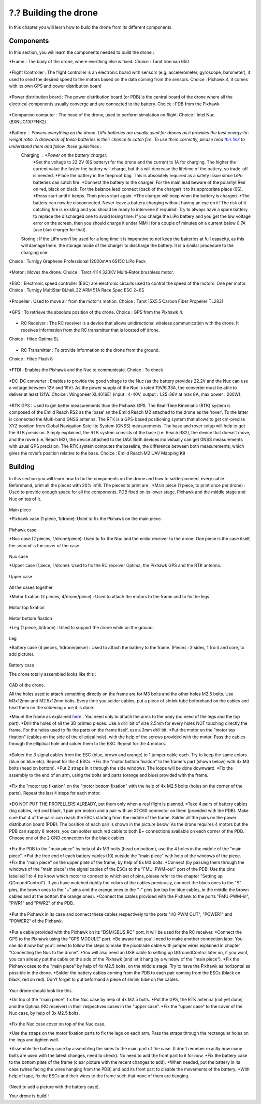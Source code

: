 ?.? Building the drone
======================
In this chapter you will learn how to build the drone from its different components.

Components
----------
In this section, you will learn the components needed to build the drone :

*Frame : The body of the drone, where everthing else is fixed.
Choice : Tarot Ironman 650

.. figure:: _static/frame.jpg
   :width: 800
   :alt: alternate text
   :align: center

*Flight Controller : The flight controller is an electronic board with sensors (e.g. accelerometer, gyroscope, barometer), it used to send the desired speed to the motors based on the data coming from the sensors.
Choice : Pixhawk 4, it comes with its own GPS and power distribution board


.. figure:: _static/PX4.jpg
   :width: 800
   :alt: alternate text
   :align: center

*Power distribution board : The power distribution board (or PDB) is the central board of the drone where all the electrical components usually converge and are connected to the battery.
Choice : PDB from the Pixhawk


.. figure:: _static/PDB.jpg
   :width: 800
   :alt: alternate text
   :align: center

*Companion computer : The head of the drone, used to perform simulation on flight.
Choice : Intel Nuc (BXNUC10i7FNK2)


.. figure:: _static/nuc.jpg
   :width: 800
   :alt: alternate text
   :align: center

*Battery : Powers everything on the drone. LiPo batteries are usually used for drones as it provides the best energy-to-weight ratio. A drawback of these batteries is their chance to catch fire. To use them correctly, please read `this link <https://www.cnydrones.org/lipo-batteries-and-safety-for-beginners/>`__ to understand them and follow these guidelines :
	Charging : *Power on the battery charger.
		   *Set the voltage to 22.2V (6S battery) for the drone and the current to 1A for charging. The higher the current value the faster the battery will charge, but this will decrease the lifetime of the battery, so trade-off is needed.
		   *Place the battery in the fireproof bag. This is absolutely required as a safety issue since LiPo batteries can catch fire.
		   *Connect the battery to the charger. For the main lead beware of the polarity! Red on red, black on black. For the balance lead connect (back of the charger) it to its appropriate place (6S).
	           *Press start until it beeps. Then press start again.
	           *The charger will beep when the battery is charged.
	           *The battery can now be disconnected.
		   Never leave a battery charging without having an eye on it! The risk of it catching fire is existing and you should be ready to intervene if required. Try to always have a spare battery to replace the discharged one to avoid losing time. If you charge the LiPo battery and you get the low voltage error on the screen, then you should charge it under NiMH for a couple of minutes on a current below 0.7A (use blue charger for that).
	Storing : If the LiPo won’t be used for a long time it is imperative to not keep the batteries at full capacity, as this will damage them. the storage mode of the charger to discharge the battery. It is a similar procedure to the charging one.

Choice : Turnigy Graphene Professional 12000mAh 6S15C LiPo Pack

.. figure:: _static/battery.jpg
   :width: 800
   :alt: alternate text
   :align: center

*Motor : Moves the drone.
Choice : Tarot 4114 320KV Multi-Rotor brushless motor.

.. figure:: _static/motor.jpg
   :width: 800
   :alt: alternate text
   :align: center


*ESC : Electronic speed controller (ESC) are electronic circuits used to control the speed of the motors. One per motor.
Choice : Turnigy MultiStar BLheli_32 ARM 51A Race Spec ESC 2~6S

.. figure:: _static/esc.jpg
   :width: 800
   :alt: alternate text
   :align: center


*Propeller : Used to move air from the motor's motion.
Choice : Tarot 15X5.5 Carbon Fiber Propeller TL2831

.. figure:: _static/propeller.jpg
   :width: 800
   :alt: alternate text
   :align: center

*GPS : To retrieve the absolute position of the drone.
Choice : GPS from the Pixhawk 4.

.. figure:: _static/gps.jpg
   :width: 800
   :alt: alternate text
   :align: center

* RC Receiver : The RC receiver is a device that allows unidirectional wireless communication with the drone. It receives information from the RC transmitter that is located off drone.
Choice : Hitec Optima SL

.. figure:: _static/optima.jpg
   :width: 800
   :alt: alternate text
   :align: center


* RC Transmitter : To provide information to the drone from the ground.
Choice : Hitec Flash 8

.. figure:: _static/hitec.jpg
   :width: 800
   :alt: alternate text
   :align: center


*FTDI : Enables the Pixhawk and the Nuc to communicate.
Choice : To check


.. figure:: _static/ftdi.jpg
   :width: 800
   :alt: alternate text
   :align: center

*DC-DC converter : Enables to provide the good voltage to the Nuc (as the battery provides 22.2V and the Nuc can use a voltage between 12V and 19V). As the power supply of the Nuc is rated 19V/6.33A, the converter must be able to deliver at least 121W.
Choice : Wingoneer XL4016E1 (input : 4-40V, output : 1.25-36V at max 8A, max power : 200W).

.. figure:: _static/converter.jpg
   :width: 800
   :alt: alternate text
   :align: center


*RTK GPS : Used to get better measurements than the Pixhawk GPS. The Real-Time Kinematic (RTK) system is composed of the Emlid Reach RS2 as the ’base’ an the Emlid Reach M2 attached to the drone as the ’rover’. To the latter is connected the Multi-band GNSS antenna. The RTK is a GPS-based positioning system that allows to get cm-precise XYZ position from Global Navigation Satellite System (GNSS) measurements. The base and rover setup will help to get the RTK precision. Simply explained, the RTK system consists of the base (i.e. Reach RS2), the device that doesn’t move, and the rover (i.e. Reach M2), the device attached to the UAV. Both devices individually can get GNSS measurements with usual GPS precision. The RTK system computes the baseline, the difference between both measurements, which gives the rover’s position relative to the base.
Choice : Emlid Reach M2 UAV Mapping Kit
 
.. figure:: _static/rtk.jpg
   :width: 800
   :alt: alternate text
   :align: center


Building
--------

In this section you will learn how to fix the components on the drone and how to solder/connect every cable.
Beforehand, print all the pieces with 20% infill. The pieces to print are :
*Main piece (1 piece, to print once per drone) : Used to provide enough space for all the components. PDB fixed on its lower stage, Pixhawk and the middle stage and Nuc on top of it. 

.. figure:: _static/pb_stage.jpg
   :width: 800
   :alt: alternate text
   :align: center
Main piece

*Pixhawk case (1 piece, 1/drone): Used to fix the Pixhawk on the main piece.

.. figure:: _static/pixhawk_case.jpg
   :width: 800
   :alt: alternate text
   :align: center
Pixhawk case

*Nuc case (2 pieces, 1/drone/piece): Used to fix the Nuc and the emlid receiver to the drone. One piece is the case itself, the second is the cover of the case.

.. figure:: _static/nuc_cad.jpg
   :width: 800
   :alt: alternate text
   :align: center
Nuc case

*Upper case (1piece, 1/drone): Used to fix the RC receiver Optima, the Pixhawk GPS and the RTK antenna.

.. figure:: _static/upper_part.jpg
   :width: 800
   :alt: alternate text
   :align: center
Upper case

.. figure:: _static/Top.jpg
   :width: 800
   :alt: alternate text
   :align: center
All the cases together


*Motor fixation (2 pieces, 4/drone/piece) : Used to attach the motors to the frame and to fix the legs.

.. figure:: _static/motor_cad.jpg
   :width: 800
   :alt: alternate text
   :align: center

.. figure:: _static/motor_fixation_top.jpg
   :width: 800
   :alt: alternate text
   :align: center
Motor top fixation

.. figure:: _static/motor_fixation_bottom.jpg
   :width: 800
   :alt: alternate text
   :align: center
Motor bottom fixation

*Leg (1 piece, 4/drone) : Used to support the drone while on the ground.

.. figure:: _static/leg.jpg
   :width: 800
   :alt: alternate text
   :align: center
Leg

*Battery case (4 pieces, 1/drone/piece) : Used to attach the battery to the frame. (Pieces : 2 sides, 1 front and core, to add picture).

.. figure:: _static/battery_assembly.jpg
   :width: 800
   :alt: alternate text
   :align: center
Battery case

The drone totally assembled looks like this : 

.. figure:: _static/drone.jpg
   :width: 800
   :alt: alternate text
   :align: center
CAD of the drone.


All the holes used to attach something directly on the frame are for M3 bolts and the other holes M2.5 bolts. Use M3x12mm and M2.5x12mm bolts.
Every time you solder cables, put a piece of shrink tube beforehand on the cables and heat them on the soldering once it is done.

*Mount the frame as explained `here <https://www.youtube.com/watch?v=Ddvgs200OaY&ab_channel=MultiCopterBuild>`__ . You need only to attach the arms to the body (no need of the legs and the top part).
*Drill the holes of all the 3D printed pieces. Use a drill bit of size 2.5mm for every holes NOT touching directly the frame. For the holes used to fix the parts on the frame itself, use a 3mm drill bit.
*Put the motor on the "motor top fixation" (cables on the side of the elliptical hole), with the help of the screws provided with the motor. Pass the cables through the elliptical hole and solder them to the ESC. Repeat for the 4 motors.

.. figure:: _static/motor_top.jpg
   :width: 800
   :alt: alternate text
   :align: center

*Solder the 3 signal cables from the ESC (blue, brown and orange) to 1 jumper cable each. Try to keep the same colors (blue on blue etc). Repeat for the 4 ESCs.
*Fix the "motor bottom fixation" to the frame's part (shown below) with 4x M3 bolts (head on bottom).
*Put 2 straps in it through the side windows. The loops will be done downward.
*Fix the assembly to the end of an arm, using the bolts and parts (orange and blue) provided with the frame. 


.. figure:: _static/motor_bottom.jpg
   :width: 800
   :alt: alternate text
   :align: center

*Fix the "motor top fixation" on the "motor bottom fixation" with the help of 4x M2.5 bolts (holes on the corner of the parts). Repeat the last 4 steps for each motor.

.. figure:: _static/drone_arm_build.jpg
   :width: 800
   :alt: alternate text
   :align: center

*DO NOT PUT THE PROPELLERS ALREADY, put them only when a real flight is planned.
*Take 4 pairs of battery cables (big cables, red and black, 1 pair per motor) and a pair with an XTC60 connector on them (provided with the PDB). Make sure that 4 of the pairs can reach the ESCs starting from the middle of the frame. Solder all the pairs on the power distribution board (PDB). The position of each pair is shown in the picture below. As the drone requires 4 motors but the PDB can supply 8 motors, you can solder each red cable to both B+ connections available on each corner of the PDB. Choose one of the 2 GND connection for the black cables.


.. figure:: _static/pdb_indications.jpg
   :width: 800
   :alt: alternate text
   :align: center

*Fix the PDB to the "main piece" by help of 4x M3 bolts (head on bottom), use the 4 holes in the middle of the "main piece".
*Put the free end of each battery cables (10) outside the "main piece" with help of the windows of the piece.
*Fix the "main piece" on the upper plate of the frame, by help of 8x M3 bolts.
*Connect (by passing them through the windows of the "main piece") the signal cables of the ESCs to the "FMU-PWM-out" port of the PDB. Use the pins labelled 1 to 4 (to know which motor to connect to which set of pins, please refer to the chapter "Setting up QGroundControl"). If you have matched rightly the colors of the cables previously, connect the blues ones to the "S" pins, the brown ones to the "+" pins and the orange ones to the "-" pins (on top the blue cables, in the middle the brown cables and at the bottom the orange ones).
*Connect the cables provided with the Pixhawk to the ports "FMU-PWM-in", "PWR1" and "PWR2" of the PDB.

.. figure:: _static/pdb_connection.jpg
   :width: 800
   :alt: alternate text
   :align: center

*Put the Pixhawk in its case and connect these cables respectively to the ports "I/O PWM OUT", "POWER1" and "POWER2" of the Pixhawk.


.. figure:: _static/PX_pdb_connection.jpg
   :width: 800
   :alt: alternate text
   :align: center

*Put a cable provided with the Pixhawk on its "DSM/SBUS RC" port. It will be used for the RC receiver. 
*Connect the GPS to the Pixhawk using the "GPS MODULE" port.
*Be aware that you'll need to make another connection later. You can do it now but you'll need to follow the steps to make the picoblade cable with jumper wires explained in chapter "Connecting the Nuc to the drone".
*You will also need an USB cable to setting up QGroundControl later on, if you want, you can already put the cable on the side of the Pixhawk (and let it hang by a window of the "main piece").
*Fix the Pixhawk case to the "main piece" by help of 4x M2.5 bolts, on the middle stage. Try to have the Pixhawk as horizontal as possible in the drone.
*Solder the battery cables coming from the PDB to each pair coming from the ESCs (black on black, red on red). Don't forget to put beforhand a piece of shrink tube on the cables.


.. figure:: _static/all_untill_optima.jpg
   :width: 800
   :alt: alternate text
   :align: center
Your drone should look like this.

*On top of the "main piece", fix the Nuc case by help of 4x M2.5 bolts.
*Put the GPS, the RTK antenna (not yet done) and the Optima (RC receiver) in their respectives cases in the "upper case".
*Fix the "upper case" to the cover of the Nuc case, by help of 3x M2.5 bolts.


.. figure:: _static/upper_case_fixed.jpg
   :width: 800
   :alt: alternate text
   :align: center

*Fix the Nuc case cover on top of the Nuc case. 

*Use the straps on the motor fixation parts to fix the legs on each arm. Pass the straps through the rectangular holes on the legs and tighten well.

*Assemble the battery case by assembling the sides to the main part of the case. (I don't remeber exactly how many bolts are used with the latest changes, need to check). No need to add the front part to it for now.
*Fix the battery case to the bottom plate of the frame (clear picture with the recent changes to add).
*When needed, put the battery in its case (wires facing the wires hanging from the PDB) and add its front part to disable the movements of the battery.
*With help of tape, fix the ESCs and their wires to the frame such that none of them are hanging.

.. figure:: _static/drone_complete.jpg
   :width: 800
   :alt: alternate text
   :align: center
(Need to add a picture with the battery case).

Your drone is build !


